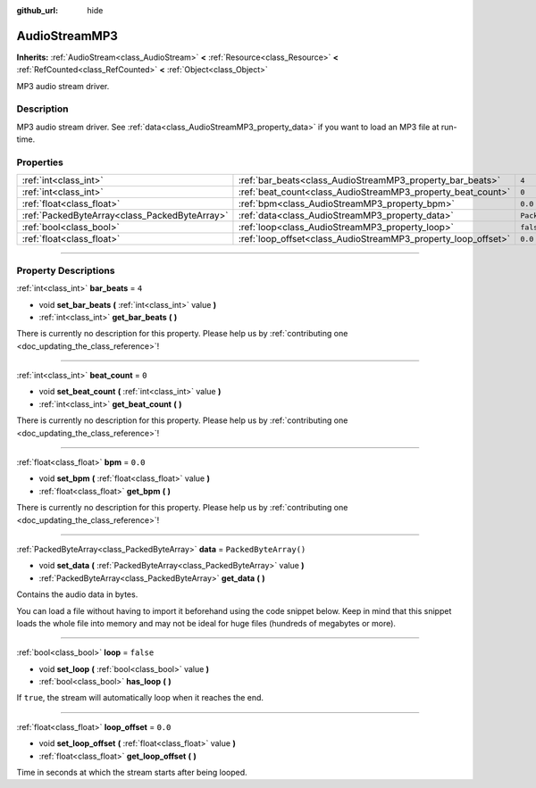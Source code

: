 :github_url: hide

.. DO NOT EDIT THIS FILE!!!
.. Generated automatically from Godot engine sources.
.. Generator: https://github.com/godotengine/godot/tree/4.1/doc/tools/make_rst.py.
.. XML source: https://github.com/godotengine/godot/tree/4.1/modules/minimp3/doc_classes/AudioStreamMP3.xml.

.. _class_AudioStreamMP3:

AudioStreamMP3
==============

**Inherits:** :ref:`AudioStream<class_AudioStream>` **<** :ref:`Resource<class_Resource>` **<** :ref:`RefCounted<class_RefCounted>` **<** :ref:`Object<class_Object>`

MP3 audio stream driver.

.. rst-class:: classref-introduction-group

Description
-----------

MP3 audio stream driver. See :ref:`data<class_AudioStreamMP3_property_data>` if you want to load an MP3 file at run-time.

.. rst-class:: classref-reftable-group

Properties
----------

.. table::
   :widths: auto

   +-----------------------------------------------+---------------------------------------------------------------+-----------------------+
   | :ref:`int<class_int>`                         | :ref:`bar_beats<class_AudioStreamMP3_property_bar_beats>`     | ``4``                 |
   +-----------------------------------------------+---------------------------------------------------------------+-----------------------+
   | :ref:`int<class_int>`                         | :ref:`beat_count<class_AudioStreamMP3_property_beat_count>`   | ``0``                 |
   +-----------------------------------------------+---------------------------------------------------------------+-----------------------+
   | :ref:`float<class_float>`                     | :ref:`bpm<class_AudioStreamMP3_property_bpm>`                 | ``0.0``               |
   +-----------------------------------------------+---------------------------------------------------------------+-----------------------+
   | :ref:`PackedByteArray<class_PackedByteArray>` | :ref:`data<class_AudioStreamMP3_property_data>`               | ``PackedByteArray()`` |
   +-----------------------------------------------+---------------------------------------------------------------+-----------------------+
   | :ref:`bool<class_bool>`                       | :ref:`loop<class_AudioStreamMP3_property_loop>`               | ``false``             |
   +-----------------------------------------------+---------------------------------------------------------------+-----------------------+
   | :ref:`float<class_float>`                     | :ref:`loop_offset<class_AudioStreamMP3_property_loop_offset>` | ``0.0``               |
   +-----------------------------------------------+---------------------------------------------------------------+-----------------------+

.. rst-class:: classref-section-separator

----

.. rst-class:: classref-descriptions-group

Property Descriptions
---------------------

.. _class_AudioStreamMP3_property_bar_beats:

.. rst-class:: classref-property

:ref:`int<class_int>` **bar_beats** = ``4``

.. rst-class:: classref-property-setget

- void **set_bar_beats** **(** :ref:`int<class_int>` value **)**
- :ref:`int<class_int>` **get_bar_beats** **(** **)**

.. container:: contribute

	There is currently no description for this property. Please help us by :ref:`contributing one <doc_updating_the_class_reference>`!

.. rst-class:: classref-item-separator

----

.. _class_AudioStreamMP3_property_beat_count:

.. rst-class:: classref-property

:ref:`int<class_int>` **beat_count** = ``0``

.. rst-class:: classref-property-setget

- void **set_beat_count** **(** :ref:`int<class_int>` value **)**
- :ref:`int<class_int>` **get_beat_count** **(** **)**

.. container:: contribute

	There is currently no description for this property. Please help us by :ref:`contributing one <doc_updating_the_class_reference>`!

.. rst-class:: classref-item-separator

----

.. _class_AudioStreamMP3_property_bpm:

.. rst-class:: classref-property

:ref:`float<class_float>` **bpm** = ``0.0``

.. rst-class:: classref-property-setget

- void **set_bpm** **(** :ref:`float<class_float>` value **)**
- :ref:`float<class_float>` **get_bpm** **(** **)**

.. container:: contribute

	There is currently no description for this property. Please help us by :ref:`contributing one <doc_updating_the_class_reference>`!

.. rst-class:: classref-item-separator

----

.. _class_AudioStreamMP3_property_data:

.. rst-class:: classref-property

:ref:`PackedByteArray<class_PackedByteArray>` **data** = ``PackedByteArray()``

.. rst-class:: classref-property-setget

- void **set_data** **(** :ref:`PackedByteArray<class_PackedByteArray>` value **)**
- :ref:`PackedByteArray<class_PackedByteArray>` **get_data** **(** **)**

Contains the audio data in bytes.

You can load a file without having to import it beforehand using the code snippet below. Keep in mind that this snippet loads the whole file into memory and may not be ideal for huge files (hundreds of megabytes or more).


.. tabs::

 .. code-tab:: gdscript

    func load_mp3(path):
        var file = FileAccess.open(path, FileAccess.READ)
        var sound = AudioStreamMP3.new()
        sound.data = file.get_buffer(file.get_length())
        return sound

 .. code-tab:: csharp

    public AudioStreamMP3 LoadMP3(string path)
    {
        using var file = FileAccess.Open(path, FileAccess.ModeFlags.Read);
        var sound = new AudioStreamMP3();
        sound.Data = file.GetBuffer(file.GetLength());
        return sound;
    }



.. rst-class:: classref-item-separator

----

.. _class_AudioStreamMP3_property_loop:

.. rst-class:: classref-property

:ref:`bool<class_bool>` **loop** = ``false``

.. rst-class:: classref-property-setget

- void **set_loop** **(** :ref:`bool<class_bool>` value **)**
- :ref:`bool<class_bool>` **has_loop** **(** **)**

If ``true``, the stream will automatically loop when it reaches the end.

.. rst-class:: classref-item-separator

----

.. _class_AudioStreamMP3_property_loop_offset:

.. rst-class:: classref-property

:ref:`float<class_float>` **loop_offset** = ``0.0``

.. rst-class:: classref-property-setget

- void **set_loop_offset** **(** :ref:`float<class_float>` value **)**
- :ref:`float<class_float>` **get_loop_offset** **(** **)**

Time in seconds at which the stream starts after being looped.

.. |virtual| replace:: :abbr:`virtual (This method should typically be overridden by the user to have any effect.)`
.. |const| replace:: :abbr:`const (This method has no side effects. It doesn't modify any of the instance's member variables.)`
.. |vararg| replace:: :abbr:`vararg (This method accepts any number of arguments after the ones described here.)`
.. |constructor| replace:: :abbr:`constructor (This method is used to construct a type.)`
.. |static| replace:: :abbr:`static (This method doesn't need an instance to be called, so it can be called directly using the class name.)`
.. |operator| replace:: :abbr:`operator (This method describes a valid operator to use with this type as left-hand operand.)`
.. |bitfield| replace:: :abbr:`BitField (This value is an integer composed as a bitmask of the following flags.)`
